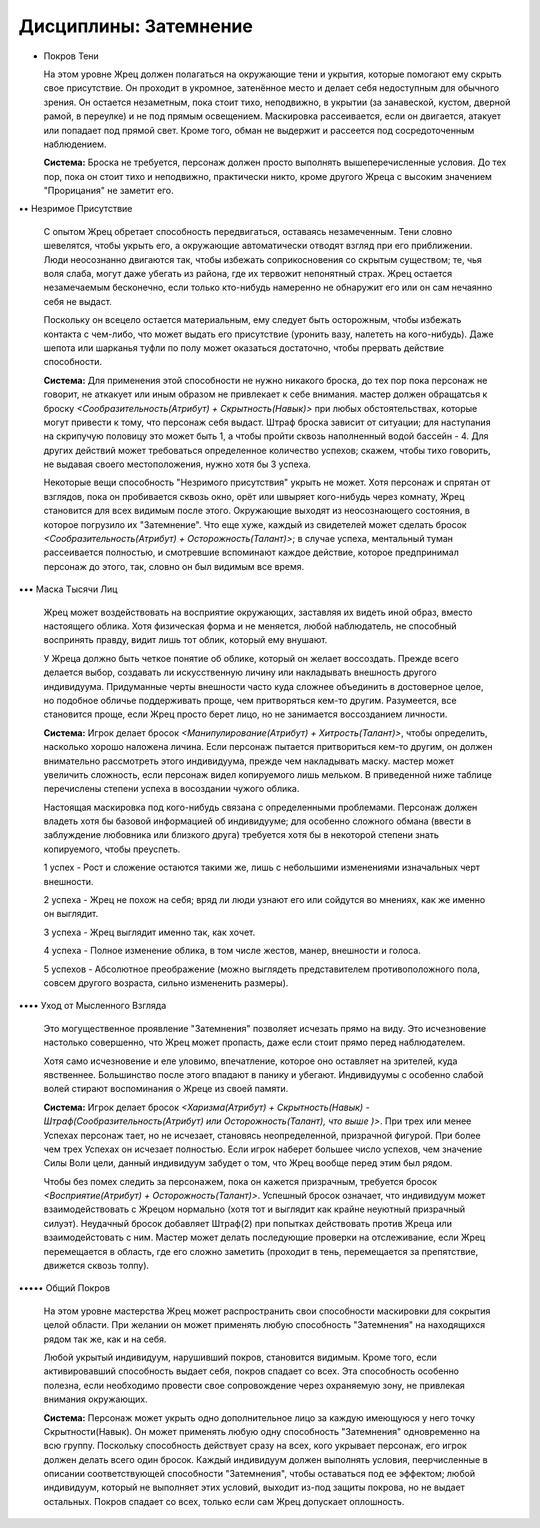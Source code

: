 Дисциплины: Затемнение
======================

• Покров Тени

  На этом уровне Жрец должен полагаться на окружающие тени и укрытия, которые помогают ему скрыть свое присутствие. Он проходит в укромное, затенённое место и делает себя недоступным для обычного зрения. Он остается незаметным, пока стоит тихо, неподвижно, в укрытии (за занавеской, кустом, дверной рамой, в переулке) и не под прямым освещением. Маскировка рассеивается, если он двигается, атакует или попадает под прямой свет. Кроме того, обман не выдержит и рассеется под сосредоточенным наблюдением.

  **Система:** Броска не требуется, персонаж должен просто выполнять вышеперечисленные условия. До тех пор, пока он стоит тихо и неподвижно, практически никто, кроме другого Жреца с высоким значением "Прорицания" не заметит его.

•• Незримое Присутствие

  С опытом Жрец обретает способность передвигаться, оставаясь незамеченным. Тени словно шевелятся, чтобы укрыть его, а окружающие автоматически отводят взгляд при его приближении. Люди неосознанно двигаются так, чтобы избежать соприкосновения со скрытым существом; те, чья воля слаба, могут даже убегать из района, где их тервожит непонятный страх. Жрец остается незамечаемым бесконечно, если только кто-нибудь намеренно не обнаружит его или он сам нечаянно себя не выдаст.

  Поскольку он всецело остается материальным, ему следует быть осторожным, чтобы избежать контакта с чем-либо, что может выдать его присутствие (уронить вазу, налететь на кого-нибудь). Даже шепота или шарканья туфли по полу может оказаться достаточно, чтобы прервать действие способности.

  **Система:** Для применения этой способности не нужно никакого броска, до тех пор пока персонаж не говорит, не аткакует или иным образом не привлекает к себе внимания. мастер должен обращатсья к броску *<Сообразительность(Атрибут) + Скрытность(Навык)>* при любых обстоятельствах, которые могут привести к тому, что персонаж себя выдаст. Штраф броска зависит от ситуации; для наступания на скрипучую половицу это может быть 1, а чтобы пройти сквозь наполненный водой бассейн - 4. Для других действий может требоваться определенное количество успехов; скажем, чтобы тихо говорить, не выдавая своего местоположения, нужно хотя бы 3 успеха.

  Некоторые вещи способность "Незримого присутствия" укрыть не может. Хотя персонаж и спрятан от взглядов, пока он пробивается сквозь окно, орёт или швыряет кого-нибудь через комнату, Жрец становится для всех видимым после этого. Окружающие выходят из неосознающего состояния, в которое погрузило их "Затемнение". Что еще хуже, каждый из свидетелей может сделать бросок *<Сообразительность(Атрибут) + Осторожность(Талант)>*; в случае успеха, ментальный туман рассеивается полностью, и смотревшие вспоминают каждое действие, которое предпринимал персонаж до этого, так, словно он был видимым все время.

••• Маска Тысячи Лиц

  Жрец  может воздействовать на восприятие окружающих, заставляя их видеть иной образ, вместо настоящего облика. Хотя физическая форма и не меняется, любой наблюдатель, не способный воспринять правду, видит лишь тот облик, который ему внушают.

  У Жреца должно быть четкое понятие об облике, который он желает воссоздать. Прежде всего делается выбор, создавать ли искусственную личину или накладывать внешность другого индивидуума. Придуманные черты внешности часто куда сложнее объединить в достоверное целое, но подобное обличье поддерживать проще, чем притворяться кем-то другим. Разумеется, все становится проще, если Жрец просто берет лицо, но не занимается воссозданием личности.

  **Система:** Игрок делает бросок *<Манипулирование(Атрибут) + Хитрость(Талант)>*, чтобы определить, насколько хорошо наложена личина. Если персонаж пытается притвориться кем-то другим, он должен внимательно рассмотреть этого индивидуума, прежде чем накладывать маску. мастер может увеличить сложность, если персонаж видел копируемого лишь мельком. В приведенной ниже таблице перечислены степени успеха в восоздании чужого облика.

  Настоящая маскировка под кого-нибудь связана с определенными проблемами. Персонаж должен владеть хотя бы базовой информацией об индивидууме; для особенно сложного обмана (ввести в заблуждение любовника или близкого друга) требуется хотя бы в некоторой степени знать копируемого, чтобы преуспеть.

  1 успех - Рост и сложение остаются такими же, лишь с небольшими изменениями изначальных черт внешности.

  2 успеха - Жрец не похож на себя; вряд ли люди узнают его или сойдутся во мнениях, как же именно он выглядит.

  3 успеха - Жрец выглядит именно так, как хочет.

  4 успеха - Полное изменение облика, в том числе жестов, манер, внешности и голоса.

  5 успехов - Абсолютное преображение (можно выглядеть представителем противоположного пола, совсем другого возраста, сильно измененить размеры).

•••• Уход от Мысленного Взгляда

  Это могущественное проявление "Затемнения" позволяет исчезать прямо на виду. Это исчезновение настолько совершенно, что Жрец может пропасть, даже если стоит прямо перед наблюдателем.

  Хотя само исчезновение и еле уловимо, впечатление, которое оно оставляет на зрителей, куда явственнее. Большинство после этого впадают в панику и убегают. Индивидуумы с особенно слабой волей стирают воспоминания о Жреце из своей памяти.

  **Система:** Игрок делает бросок *<Харизма(Атрибут) + Скрытность(Навык) - Штраф(Сообразительность(Атрибут) или Осторожность(Талант), что выше )>*. При трех или менее Успехах персонаж тает, но не исчезает, становясь неопределенной, призрачной фигурой. При более чем трех Успехах он исчезает полностью. Если игрок наберет большее число успехов, чем значение Силы Воли цели, данный индивидуум забудет о том, что Жрец вообще перед этим был рядом.

  Чтобы без помех следить за персонажем, пока он кажется призрачным, требуется бросок *<Восприятие(Атрибут) + Осторожность(Талант)>*. Успешный бросок означает, что индивидуум может взаимодействовать с Жрецом нормально (хотя тот и выглядит как крайне неуютный призрачный силуэт). Неудачный бросок добавляет Штраф(2) при попытках действовать против Жреца или взаимодейстовать с ним. Мастер может делать последующие проверки на отслеживание, если Жрец перемещается в область, где его сложно заметить (проходит в тень, перемещается за препятствие, движется сквозь толпу).

••••• Общий Покров

  На этом уровне мастерства Жрец может распространить свои способности маскировки для сокрытия целой области. При желании он может применять любую способность "Затемнения" на находящихся рядом так же, как и на себя.

  Любой укрытый индивидуум, нарушивший покров, становится видимым. Кроме того, если активировавший способность выдает себя, покров спадает со всех. Эта способность особенно полезна, если необходимо провести свое сопровождение через охраняемую зону, не привлекая внимания окружающих.

  **Система:** Персонаж может укрыть одно дополнительное лицо за каждую имеющуюся у него точку Скрытности(Навык). Он может применять любую одну способность "Затемнения" одновременно на всю группу. Поскольку способность действует сразу на всех, кого укрывает персонаж, его игрок должен делать всего один бросок. Каждый индивидуум должен выполнять условия, пеерчисленные в описании соответствующей способности "Затемнения", чтобы оставаться под ее эффектом; любой индивидуум, который не выполняет этих условий, выходит из-под защиты покрова, но не выдает остальных. Покров спадает со всех, только если сам Жрец допускает оплошность.
